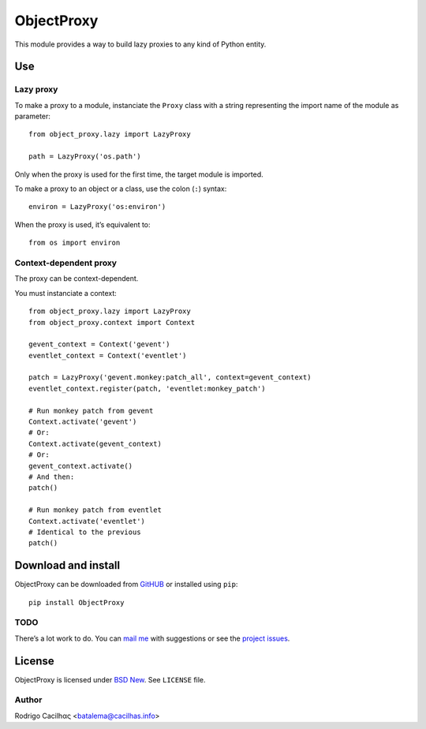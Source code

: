 .. _BSD New: http://opensource.org/licenses/BSD-3-Clause
.. _GitHUB: https://github.com/Montegasppa/ObjectProxy
.. _mail me: mailto:batalema@cacilhas.info
.. _project issues: https://github.com/Montegasppa/ObjectProxy/issues


=============
 ObjectProxy
=============

This module provides a way to build lazy proxies to any kind of Python
entity.


Use
===


Lazy proxy
----------

To make a proxy to a module, instanciate the ``Proxy`` class with a
string representing the import name of the module as parameter::

    from object_proxy.lazy import LazyProxy

    path = LazyProxy('os.path')


Only when the proxy is used for the first time, the target module is
imported.

To make a proxy to an object or a class, use the colon (``:``) syntax::

    environ = LazyProxy('os:environ')


When the proxy is used, it’s equivalent to::

    from os import environ


Context-dependent proxy
-----------------------

The proxy can be context-dependent.

You must instanciate a context::

    from object_proxy.lazy import LazyProxy
    from object_proxy.context import Context

    gevent_context = Context('gevent')
    eventlet_context = Context('eventlet')

    patch = LazyProxy('gevent.monkey:patch_all', context=gevent_context)
    eventlet_context.register(patch, 'eventlet:monkey_patch')

    # Run monkey patch from gevent
    Context.activate('gevent')
    # Or:
    Context.activate(gevent_context)
    # Or:
    gevent_context.activate()
    # And then:
    patch()

    # Run monkey patch from eventlet
    Context.activate('eventlet')
    # Identical to the previous
    patch()


Download and install
====================

ObjectProxy can be downloaded from GitHUB_ or installed using ``pip``::

    pip install ObjectProxy


TODO
----

There’s a lot work to do. You can `mail me`_ with suggestions or see the
`project issues`_.


License
=======

ObjectProxy is licensed under `BSD New`_. See ``LICENSE`` file.


Author
------

Rodrigo Cacilhας <batalema@cacilhas.info>
